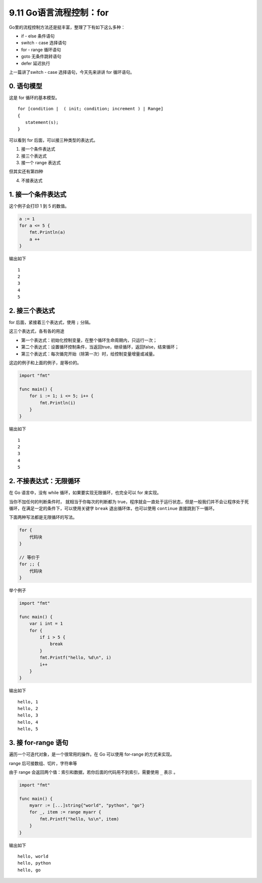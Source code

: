9.11 Go语言流程控制：for
========================

Go里的流程控制方法还是挺丰富，整理了下有如下这么多种：

-  if - else 条件语句
-  switch - case 选择语句
-  for - range 循环语句
-  goto 无条件跳转语句
-  defer 延迟执行

上一篇讲了switch - case 选择语句，今天先来讲讲 for 循环语句。

0. 语句模型
-----------

这是 for 循环的基本模型。

::

   for [condition |  ( init; condition; increment ) | Range]
   {
      statement(s);
   }

可以看到 for 后面，可以接三种类型的表达式。

1. 接一个条件表达式
2. 接三个表达式
3. 接一个 range 表达式

但其实还有第四种

4. 不接表达式

1. 接一个条件表达式
-------------------

这个例子会打印 1 到 5 的数值。

.. code:: go

   a := 1
   for a <= 5 {
       fmt.Println(a)
       a ++ 
   }

输出如下

::

   1
   2
   3
   4
   5

2. 接三个表达式
---------------

for 后面，紧接着三个表达式，使用 ``;`` 分隔。

这三个表达式，各有各的用途

-  第一个表达式：初始化控制变量，在整个循环生命周期内，只运行一次；
-  第二个表达式：设置循环控制条件，当返回true，继续循环，返回false，结束循环；
-  第三个表达式：每次循完开始（除第一次）时，给控制变量增量或减量。

这边的例子和上面的例子，是等价的。

.. code:: go

   import "fmt"

   func main() {
       for i := 1; i <= 5; i++ {
           fmt.Println(i)
       }
   }

输出如下

::

   1
   2
   3
   4
   5

2. 不接表达式：无限循环
-----------------------

在 Go 语言中，没有 while 循环，如果要实现无限循环，也完全可以 for
来实现。

当你不加任何的判断条件时， 就相当于你每次的判断都为
true，程序就会一直处于运行状态，但是一般我们并不会让程序处于死循环，在满足一定的条件下，可以使用关键字
``break`` 退出循环体，也可以使用 ``continue`` 直接跳到下一循环。

下面两种写法都是无限循环的写法。

.. code:: go

   for {
       代码块
   }

   // 等价于
   for ;; {
       代码块
   }

举个例子

.. code:: go

   import "fmt"

   func main() {
       var i int = 1
       for {
           if i > 5 {
               break
           }
           fmt.Printf("hello, %d\n", i)
           i++
       }
   }

输出如下

::

   hello, 1
   hello, 2
   hello, 3
   hello, 4
   hello, 5

3. 接 for-range 语句
--------------------

遍历一个可迭代对象，是一个很常用的操作。在 Go 可以使用 for-range
的方式来实现。

range 后可接数组、切片，字符串等

由于 range 会返回两个值：索引和数据，若你后面的代码用不到索引，需要使用
``_`` 表示 。

.. code:: go

   import "fmt"

   func main() {
       myarr := [...]string{"world", "python", "go"}
       for _, item := range myarr {
           fmt.Printf("hello, %s\n", item)
       }
   }

输出如下

::

   hello, world
   hello, python
   hello, go

.. figure:: http://image.python-online.cn/20191117155836.png
   :alt: 关注公众号，获取最新干货！


